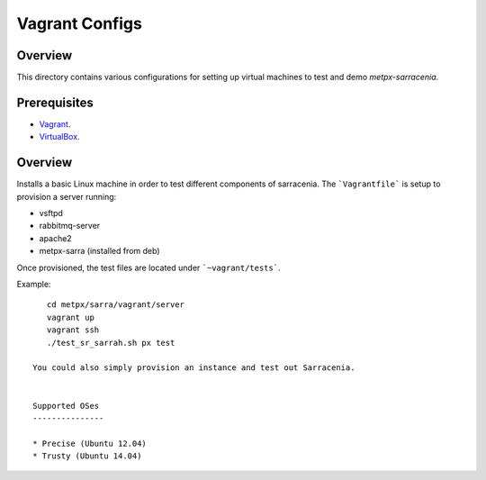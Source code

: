 ==================
 Vagrant Configs
==================

Overview
---------

This directory contains various configurations for setting up virtual machines to test
and demo `metpx-sarracenia`.  

Prerequisites
-------------

* `Vagrant <https://www.vagrantup.com/downloads.html>`_. 
* `VirtualBox <https://www.virtualbox.org/wiki/Downloads>`_.

Overview
------------

Installs a basic Linux machine in order to test different components of sarracenia. The ```Vagrantfile``` is setup to provision a server running:

- vsftpd
- rabbitmq-server
- apache2
- metpx-sarra (installed from deb)

Once provisioned, the test files are located under ```~vagrant/tests```.

Example::

    cd metpx/sarra/vagrant/server
    vagrant up
    vagrant ssh
    ./test_sr_sarrah.sh px test

 You could also simply provision an instance and test out Sarracenia.


 Supported OSes
 ---------------

 * Precise (Ubuntu 12.04)
 * Trusty (Ubuntu 14.04)
